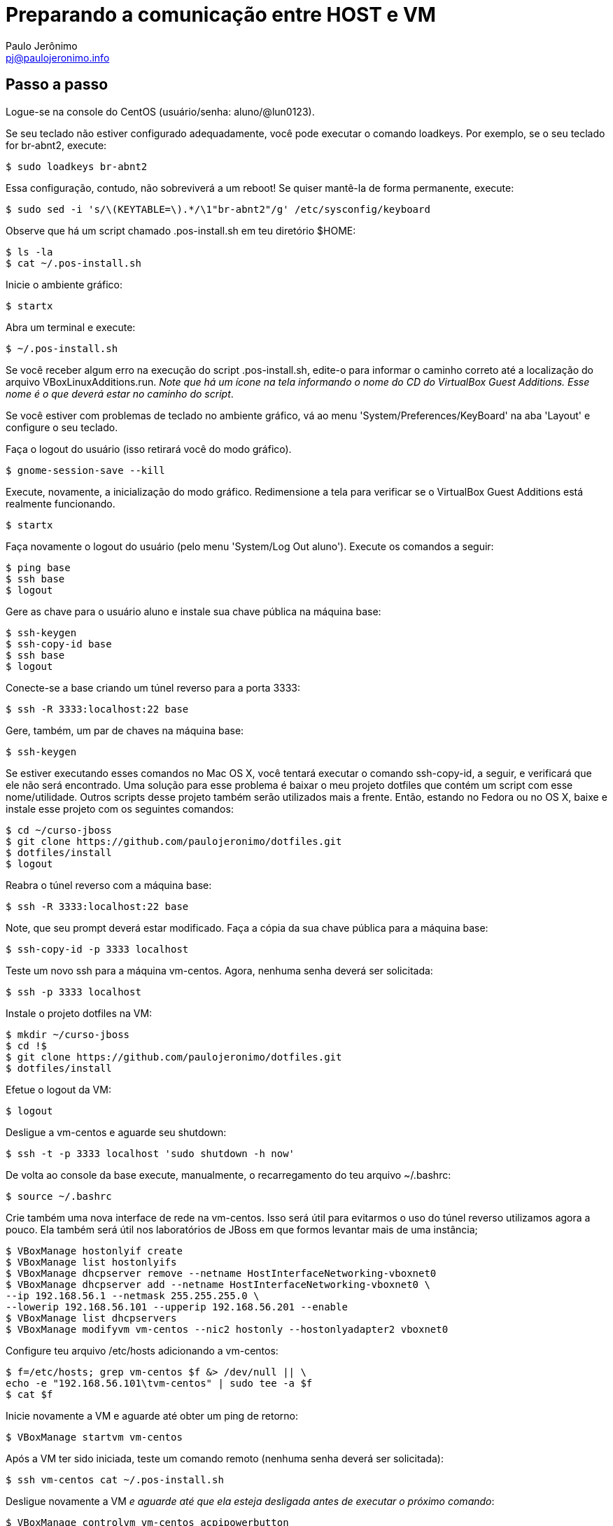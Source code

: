 = Preparando a comunicação entre HOST e VM
:author: Paulo Jerônimo
:email: pj@paulojeronimo.info

== Passo a passo
Logue-se na console do CentOS (usuário/senha: +aluno+/+@lun0123+).

Se seu teclado não estiver configurado adequadamente, você pode executar o comando +loadkeys+. Por exemplo, se o seu teclado for +br-abnt2+, execute:
[source,bash]
----
$ sudo loadkeys br-abnt2
----
Essa configuração, contudo, não sobreviverá a um reboot! Se quiser mantê-la de forma permanente, execute:
[source,bash]
----
$ sudo sed -i 's/\(KEYTABLE=\).*/\1"br-abnt2"/g' /etc/sysconfig/keyboard
----
Observe que há um script chamado +.pos-install.sh+ em teu diretório +$HOME+:
[source,bash]
----
$ ls -la
$ cat ~/.pos-install.sh
----
Inicie o ambiente gráfico:
[source,bash]
----
$ startx
----
Abra um terminal e execute:
[source,bash]
----
$ ~/.pos-install.sh
----
Se você receber algum erro na execução do script .pos-install.sh, edite-o para informar o caminho correto até a localização do arquivo +VBoxLinuxAdditions.run+. _Note que há um ícone na tela informando o nome do CD do VirtualBox Guest Additions. Esse nome é o que deverá estar no caminho do script_.

Se você estiver com problemas de teclado no ambiente gráfico, vá ao menu 'System/Preferences/KeyBoard' na aba 'Layout' e configure o seu teclado.

Faça o logout do usuário (isso retirará você do modo gráfico).
[source,bash]
----
$ gnome-session-save --kill
----
Execute, novamente, a inicialização do modo gráfico. Redimensione a tela para verificar se o VirtualBox Guest Additions está realmente funcionando.
[source,bash]
----
$ startx
----
Faça novamente o logout do usuário (pelo menu 'System/Log Out aluno'). Execute os comandos a seguir:
[source,bash]
----
$ ping base
$ ssh base
$ logout
----
Gere as chave para o usuário +aluno+ e instale sua chave pública na máquina +base+: 
[source,bash]
----
$ ssh-keygen
$ ssh-copy-id base
$ ssh base
$ logout
----
Conecte-se a +base+ criando um túnel reverso para a porta 3333:
[source,bash]
----
$ ssh -R 3333:localhost:22 base
----
Gere, também, um par de chaves na máquina base:
[source,bash]
----
$ ssh-keygen
----
Se estiver executando esses comandos no Mac OS X, você tentará executar o comando +ssh-copy-id+, a seguir, e verificará que ele não será encontrado. Uma solução para esse problema é baixar o meu projeto dotfiles que contém um script com esse nome/utilidade. Outros scripts desse projeto também serão utilizados mais a frente. Então, estando no Fedora ou no OS X, baixe e instale esse projeto com os seguintes comandos:
[source,bash]
----
$ cd ~/curso-jboss
$ git clone https://github.com/paulojeronimo/dotfiles.git
$ dotfiles/install
$ logout
----
Reabra o túnel reverso com a máquina +base+:
[source,bash]
----
$ ssh -R 3333:localhost:22 base
----
Note, que seu prompt deverá estar modificado. Faça a cópia da sua chave pública para a máquina +base+:
[source,bash]
----
$ ssh-copy-id -p 3333 localhost
----
Teste um novo ssh para a máquina vm-centos. Agora, nenhuma senha deverá ser solicitada:
[source,bash]
----
$ ssh -p 3333 localhost
----
Instale o projeto dotfiles na VM:
[source,bash]
----
$ mkdir ~/curso-jboss
$ cd !$
$ git clone https://github.com/paulojeronimo/dotfiles.git
$ dotfiles/install
----
Efetue o logout da VM:
[source,bash]
----
$ logout
----
Desligue a vm-centos e aguarde seu shutdown:
[source,bash]
----
$ ssh -t -p 3333 localhost 'sudo shutdown -h now'
----
De volta ao console da base execute, manualmente, o recarregamento do teu arquivo +~/.bashrc+:
[source,bash]
----
$ source ~/.bashrc
----
Crie também uma nova interface de rede na vm-centos. Isso será útil para evitarmos o uso do túnel reverso utilizamos agora a pouco. Ela também será útil nos laboratórios de JBoss em que formos levantar mais de uma instância;
[source,bash]
----
$ VBoxManage hostonlyif create
$ VBoxManage list hostonlyifs
$ VBoxManage dhcpserver remove --netname HostInterfaceNetworking-vboxnet0
$ VBoxManage dhcpserver add --netname HostInterfaceNetworking-vboxnet0 \
--ip 192.168.56.1 --netmask 255.255.255.0 \
--lowerip 192.168.56.101 --upperip 192.168.56.201 --enable
$ VBoxManage list dhcpservers
$ VBoxManage modifyvm vm-centos --nic2 hostonly --hostonlyadapter2 vboxnet0
----
Configure teu arquivo +/etc/hosts+ adicionando a +vm-centos+:
[source,bash]
----
$ f=/etc/hosts; grep vm-centos $f &> /dev/null || \
echo -e "192.168.56.101\tvm-centos" | sudo tee -a $f
$ cat $f
----
Inicie novamente a VM e aguarde até obter um ping de retorno:
[source,bash]
----
$ VBoxManage startvm vm-centos
----
Após a VM ter sido iniciada, teste um comando remoto (nenhuma senha deverá ser solicitada):
[source,bash]
----
$ ssh vm-centos cat ~/.pos-install.sh
----
Desligue novamente a VM _e aguarde até que ela esteja desligada antes de executar o próximo comando_:
[source,bash]
----
$ VBoxManage controlvm vm-centos acpipowerbutton
----
Agora, faça um snapshot da VM para caso precisemos voltar até o ponto em que chegamos:
[source,bash]
----
$ VBoxManage snapshot vm-centos take centos-pos-install
----
**FIM DESSE LAB**! Parabéns!!! \0/

== Comandos para desfazer a rede (apenas para referência, execute se necessário)

Para remover o servidor dhcp da interface vboxnet0:
[source,bash]
----
$ VBoxManage dhcpserver remove --netname HostInterfaceNetworking-vboxnet0
----
Para remover a rede vboxnet0:
[source,bash]
----
$ VBoxManage hostonlyif remove vboxnet0
----

